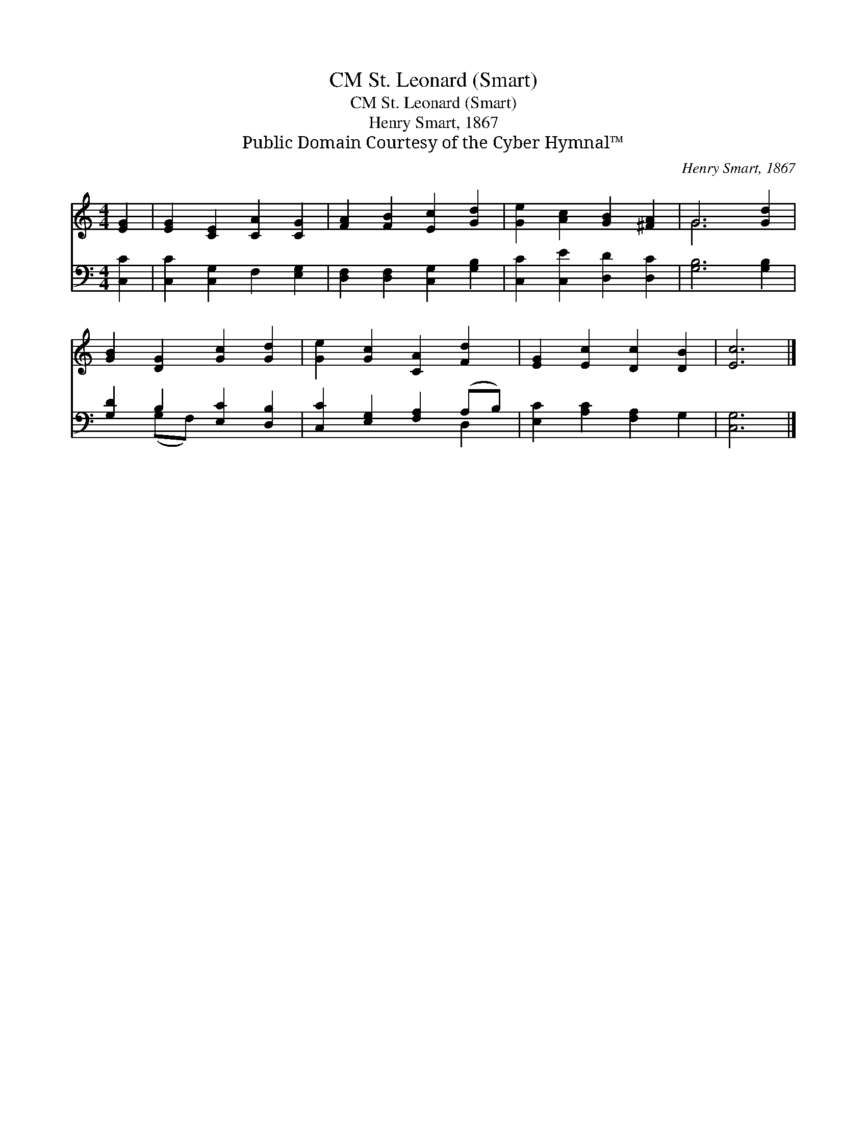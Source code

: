 X:1
T:St. Leonard (Smart), CM
T:St. Leonard (Smart), CM
T:Henry Smart, 1867
T:Public Domain Courtesy of the Cyber Hymnal™
C:Henry Smart, 1867
Z:Public Domain
Z:Courtesy of the Cyber Hymnal™
%%score ( 1 2 ) ( 3 4 )
L:1/8
M:4/4
K:C
V:1 treble 
V:2 treble 
V:3 bass 
V:4 bass 
V:1
 [EG]2 | [EG]2 [CE]2 [CA]2 [CG]2 | [FA]2 [FB]2 [Ec]2 [Gd]2 | [Ge]2 [Ac]2 [GB]2 [^FA]2 | G6 [Gd]2 | %5
 [GB]2 [DG]2 [Gc]2 [Gd]2 | [Ge]2 [Gc]2 [CA]2 [Fd]2 | [EG]2 [Ec]2 [Dc]2 [DB]2 | [Ec]6 |] %9
V:2
 x2 | x8 | x8 | x8 | G6 x2 | x8 | x8 | x8 | x6 |] %9
V:3
 [C,C]2 | [C,C]2 [C,G,]2 F,2 [E,G,]2 | [D,F,]2 [D,F,]2 [C,G,]2 [G,B,]2 | %3
 [C,C]2 [C,E]2 [D,D]2 [D,C]2 | [G,B,]6 [G,B,]2 | [G,D]2 B,2 [E,C]2 [D,B,]2 | %6
 [C,C]2 [E,G,]2 [F,A,]2 (A,B,) | [E,C]2 [A,C]2 [F,A,]2 G,2 | [C,G,]6 |] %9
V:4
 x2 | x8 | x8 | x8 | x8 | x2 (G,F,) x4 | x6 D,2 | x8 | x6 |] %9

